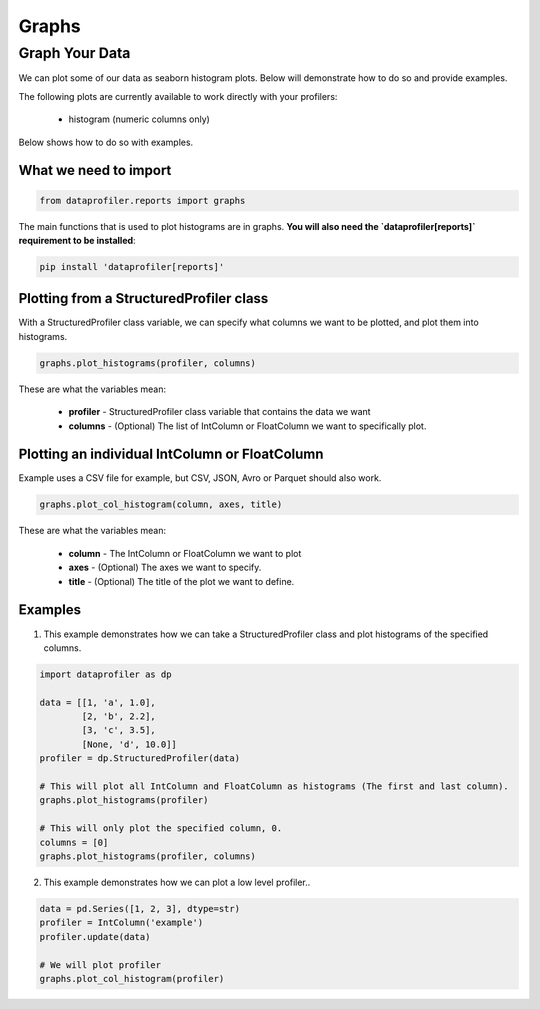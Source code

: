 .. _reports:

Graphs
********

Graph Your Data
=================

We can plot some of our data as seaborn histogram plots. Below will demonstrate how to do so and provide examples.

The following plots are currently available to work directly with your profilers:

 * histogram (numeric columns only)

Below shows how to do so with examples.

What we need to import
~~~~~~~~~~~
.. code-block:: python

    from dataprofiler.reports import graphs

The main functions that is used to plot histograms are in graphs. **You will also need the `dataprofiler[reports]` requirement to be installed**:

.. code-block:: console

    pip install 'dataprofiler[reports]'

Plotting from a StructuredProfiler class
~~~~~~~~~~~

With a StructuredProfiler class variable, we can specify what columns we want to be plotted, and plot them into histograms.

.. code-block:: python

    graphs.plot_histograms(profiler, columns)

These are what the variables mean:

    * **profiler** - StructuredProfiler class variable that contains the data we want
    * **columns** - (Optional) The list of IntColumn or FloatColumn we want to specifically plot.

Plotting an individual IntColumn or FloatColumn
~~~~~~~~~~~~~~

Example uses a CSV file for example, but CSV, JSON, Avro or Parquet should also work.

.. code-block:: python

    graphs.plot_col_histogram(column, axes, title)

These are what the variables mean:

    * **column** - The IntColumn or FloatColumn we want to plot
    * **axes** - (Optional) The axes we want to specify.
    * **title** - (Optional) The title of the plot we want to define.

Examples
~~~~~~~~~~~~~~~~~

1. This example demonstrates how we can take a StructuredProfiler class and plot histograms of the specified columns.

.. code-block:: python

    import dataprofiler as dp

    data = [[1, 'a', 1.0],
            [2, 'b', 2.2],
            [3, 'c', 3.5],
            [None, 'd', 10.0]]
    profiler = dp.StructuredProfiler(data)

    # This will plot all IntColumn and FloatColumn as histograms (The first and last column).
    graphs.plot_histograms(profiler)

    # This will only plot the specified column, 0.
    columns = [0]
    graphs.plot_histograms(profiler, columns)


2. This example demonstrates how we can plot a low level profiler..

.. code-block:: python


    data = pd.Series([1, 2, 3], dtype=str)
    profiler = IntColumn('example')
    profiler.update(data)

    # We will plot profiler
    graphs.plot_col_histogram(profiler)

